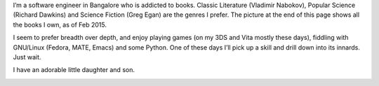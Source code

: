 .. title: about
.. slug: about
.. date: 2017-02-28 14:10:59 UTC+05:30
.. tags: 
.. category: 
.. link: 
.. description: 
.. type: text

I’m a software engineer in Bangalore who is addicted to books. Classic
Literature (Vladimir Nabokov), Popular Science (Richard Dawkins) and
Science Fiction (Greg Egan) are the genres I prefer. The picture at
the end of this page shows all the books I own, as of Feb 2015.

I seem to prefer breadth over depth, and enjoy playing games (on my
3DS and Vita mostly these days), fiddling with GNU/Linux (Fedora,
MATE, Emacs) and some Python. One of these days I’ll pick up a skill
and drill down into its innards. Just wait.

I have an adorable little daughter and son.

.. image:: /images/mybooks.jpg


